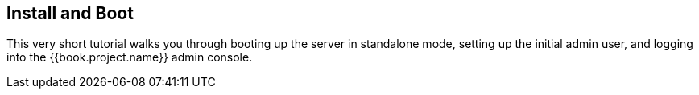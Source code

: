 == Install and Boot

This very short tutorial walks you through booting up the server in standalone mode, setting up the initial admin user,
and logging into the {{book.project.name}} admin console.

